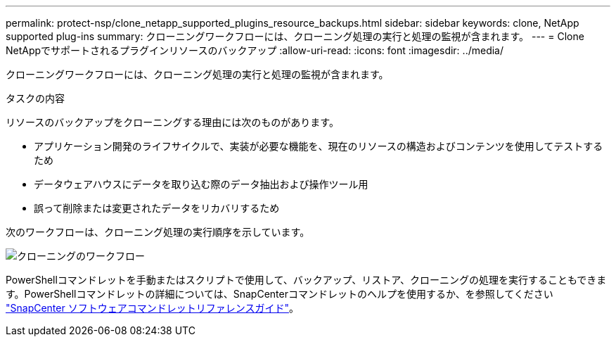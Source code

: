 ---
permalink: protect-nsp/clone_netapp_supported_plugins_resource_backups.html 
sidebar: sidebar 
keywords: clone, NetApp supported plug-ins 
summary: クローニングワークフローには、クローニング処理の実行と処理の監視が含まれます。 
---
= Clone NetAppでサポートされるプラグインリソースのバックアップ
:allow-uri-read: 
:icons: font
:imagesdir: ../media/


[role="lead"]
クローニングワークフローには、クローニング処理の実行と処理の監視が含まれます。

.タスクの内容
リソースのバックアップをクローニングする理由には次のものがあります。

* アプリケーション開発のライフサイクルで、実装が必要な機能を、現在のリソースの構造およびコンテンツを使用してテストするため
* データウェアハウスにデータを取り込む際のデータ抽出および操作ツール用
* 誤って削除または変更されたデータをリカバリするため


次のワークフローは、クローニング処理の実行順序を示しています。

image::../media/sco_scc_wfs_clone_workflow.png[クローニングのワークフロー]

PowerShellコマンドレットを手動またはスクリプトで使用して、バックアップ、リストア、クローニングの処理を実行することもできます。PowerShellコマンドレットの詳細については、SnapCenterコマンドレットのヘルプを使用するか、を参照してください https://docs.netapp.com/us-en/snapcenter-cmdlets/index.html["SnapCenter ソフトウェアコマンドレットリファレンスガイド"^]。

